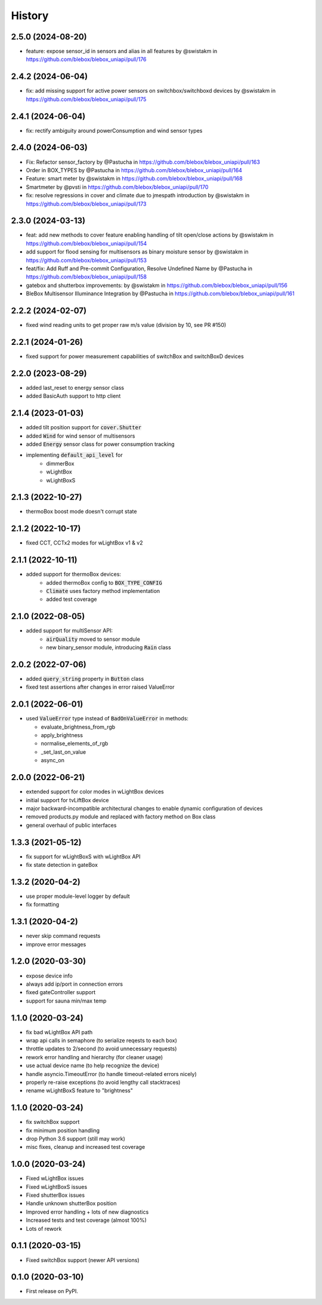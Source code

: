 =======
History
=======
2.5.0 (2024-08-20)
------------------
* feature: expose sensor_id in sensors and alias in all features by @swistakm in https://github.com/blebox/blebox_uniapi/pull/176

2.4.2 (2024-06-04)
------------------
* fix: add missing support for active power sensors on switchbox/switchboxd devices by @swistakm in https://github.com/blebox/blebox_uniapi/pull/175

2.4.1 (2024-06-04)
------------------
* fix: rectify ambiguity around powerConsumption and wind sensor types

2.4.0 (2024-06-03)
------------------
* Fix: Refactor sensor_factory by @Pastucha in https://github.com/blebox/blebox_uniapi/pull/163
* Order in BOX_TYPES by @Pastucha in https://github.com/blebox/blebox_uniapi/pull/164
* Feature: smart meter by @swistakm in https://github.com/blebox/blebox_uniapi/pull/168
* Smartmeter by @pvsti in https://github.com/blebox/blebox_uniapi/pull/170
* fix: resolve regressions in cover and climate due to jmespath introduction by @swistakm in https://github.com/blebox/blebox_uniapi/pull/173

2.3.0 (2024-03-13)
------------------
* feat: add new methods to cover feature enabling handling of tilt open/close actions by @swistakm in https://github.com/blebox/blebox_uniapi/pull/154
* add support for flood sensing for multisensors as binary moisture sensor by @swistakm in https://github.com/blebox/blebox_uniapi/pull/153
* feat/fix: Add Ruff and Pre-commit Configuration, Resolve Undefined Name by @Pastucha in https://github.com/blebox/blebox_uniapi/pull/158
* gatebox and shutterbox improvements: by @swistakm in https://github.com/blebox/blebox_uniapi/pull/156
* BleBox Multisensor Illuminance Integration by @Pastucha in https://github.com/blebox/blebox_uniapi/pull/161

2.2.2 (2024-02-07)
------------------
* fixed wind reading units to get proper raw m/s value (division by 10, see PR #150)


2.2.1 (2024-01-26)
------------------
* fixed support for power measurement capabilities of switchBox and switchBoxD devices

2.2.0 (2023-08-29)
------------------
* added last_reset to energy sensor class
* added BasicAuth support to http client

2.1.4 (2023-01-03)
------------------
* added tilt position support for :code:`cover.Shutter`
* added :code:`Wind` for wind sensor of multisensors
* added :code:`Energy` sensor class for power consumption tracking
* implementing :code:`default_api_level` for
   * dimmerBox
   * wLightBox
   * wLightBoxS

2.1.3 (2022-10-27)
------------------
* thermoBox boost mode doesn't corrupt state

2.1.2 (2022-10-17)
------------------

* fixed CCT, CCTx2 modes for wLightBox v1 & v2

2.1.1 (2022-10-11)
------------------
* added support for thermoBox devices:
   * added thermoBox config to :code:`BOX_TYPE_CONFIG`
   * :code:`Climate` uses factory method implementation
   * added test coverage


2.1.0 (2022-08-05)
------------------
* added support for multiSensor API:
   * :code:`airQuality` moved to sensor module
   * new binary_sensor module, introducing :code:`Rain` class


2.0.2 (2022-07-06)
------------------
* added :code:`query_string` property in :code:`Button` class
* fixed test assertions after changes in error raised ValueError

2.0.1 (2022-06-01)
------------------
* used :code:`ValueError` type instead of :code:`BadOnValueError` in methods:

  * evaluate_brightness_from_rgb
  * apply_brightness
  * normalise_elements_of_rgb
  * _set_last_on_value
  * async_on

2.0.0 (2022-06-21)
------------------

* extended support for color modes in wLightBox devices
* initial support for tvLiftBox device
* major backward-incompatible architectural changes to enable dynamic configuration of devices
* removed products.py module and replaced with factory method on Box class
* general overhaul of public interfaces

1.3.3 (2021-05-12)
------------------

* fix support for wLightBoxS with wLightBox API
* fix state detection in gateBox

1.3.2 (2020-04-2)
------------------

* use proper module-level logger by default
* fix formatting

1.3.1 (2020-04-2)
------------------

* never skip command requests
* improve error messages

1.2.0 (2020-03-30)
------------------

* expose device info
* always add ip/port in connection errors
* fixed gateController support
* support for sauna min/max temp

1.1.0 (2020-03-24)
------------------

* fix bad wLightBox API path
* wrap api calls in semaphore (to serialize reqests to each box)
* throttle updates to 2/second (to avoid unnecessary requests)
* rework error handling and hierarchy (for cleaner usage)
* use actual device name (to help recognize the device)
* handle asyncio.TimeoutError (to handle timeout-related errors nicely)
* properly re-raise exceptions (to avoid lengthy call stacktraces)
* rename wLightBoxS feature to "brightness"

1.1.0 (2020-03-24)
------------------

* fix switchBox support
* fix minimum position handling
* drop Python 3.6 support (still may work)
* misc fixes, cleanup and increased test coverage

1.0.0 (2020-03-24)
------------------

* Fixed wLightBox issues
* Fixed wLightBoxS issues
* Fixed shutterBox issues
* Handle unknown shutterBox position
* Improved error handling + lots of new diagnostics
* Increased tests and test coverage (almost 100%)
* Lots of rework


0.1.1 (2020-03-15)
------------------

* Fixed switchBox support (newer API versions)

0.1.0 (2020-03-10)
------------------

* First release on PyPI.
